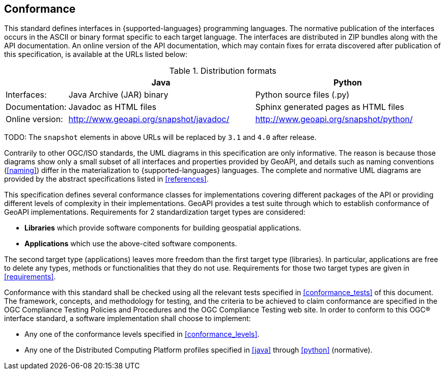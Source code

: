 [[conformance]]
== Conformance
This standard defines interfaces in {supported-languages} programming languages.
The normative publication of the interfaces occurs in the ASCII or binary format specific to each target language.
The interfaces are distributed in ZIP bundles along with the API documentation.
An online version of the API documentation, which may contain fixes for errata discovered after publication of this specification,
is available at the URLs listed below:

.Distribution formats
[.compact, options="header", cols="1,3,3"]
|========================================================================================================
|                |Java                                    |Python
|Interfaces:     |Java Archive (JAR) binary               |Python source files (.py)
|Documentation:  |Javadoc as HTML files                   |Sphinx generated pages as HTML files
|Online version: |http://www.geoapi.org/snapshot/javadoc/ |http://www.geoapi.org/snapshot/python/
|========================================================================================================

[red yellow-background]#TODO: The `snapshot` elements in above URLs will be replaced by `3.1` and `4.0` after release.#

Contrarily to other OGC/ISO standards, the UML diagrams in this specification are only informative.
The reason is because those diagrams show only a small subset of all interfaces and properties provided by GeoAPI,
and details such as naming conventions (<<naming>>) differ in the materialization to {supported-languages} languages.
The complete and normative UML diagrams are provided by the abstract specifications listed in <<references>>.

This specification defines several conformance classes
for implementations covering different packages of the API or providing different levels of complexity in their implementations.
GeoAPI provides a test suite through which to establish conformance of GeoAPI implementations.
Requirements for 2 standardization target types are considered:

[role="compact"]
* *Libraries* which provide software components for building geospatial applications.
* *Applications* which use the above-cited software components.

The second target type (applications) leaves more freedom than the first target type (libraries).
In particular, applications are free to delete any types, methods or functionalities that they do not use.
Requirements for those two target types are given in <<requirements>>.

Conformance with this standard shall be checked using all the relevant tests specified in <<conformance_tests>> of this document.
The framework, concepts, and methodology for testing, and the criteria to be achieved to claim conformance are specified in the
OGC Compliance Testing Policies and Procedures and the OGC Compliance Testing web site.
In order to conform to this OGC® interface standard, a software implementation shall choose to implement:

[role="compact"]
* Any one of the conformance levels specified in <<conformance_levels>>.
* Any one of the Distributed Computing Platform profiles specified in <<java>> through <<python>> (normative).
